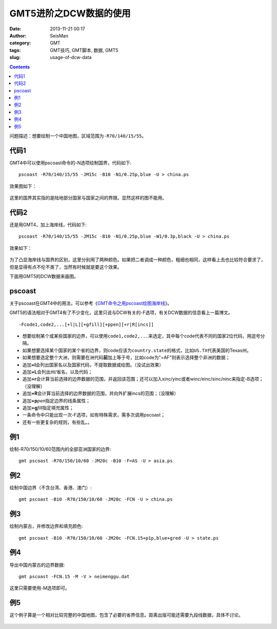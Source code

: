 GMT5进阶之DCW数据的使用
#######################

:date: 2013-11-21 00:17
:author: SeisMan
:category: GMT
:tags: GMT技巧, GMT脚本, 数据, GMT5
:slug: usage-of-dcw-data

.. contents::

问题描述：想要绘制一个中国地图，区域范围为\ ``-R70/140/15/55``\ 。

代码1
=====

GMT4中可以使用pscoast命令的-N选项绘制国界，代码如下::

    pscoast -R70/140/15/55 -JM15c -B10 -N1/0.25p,blue -U > china.ps

效果图如下：

.. figure:: /images/2013112101.jpg
   :width: 600px
   :alt: Figure

这里的国界其实指的是陆地部分国家与国家之间的界限。显然这样的图不能用。

代码2
=====

还是用GMT4，加上海岸线，代码如下::

    pscoast -R70/140/15/55 -JM15c -B10 -N1/0.25p,blue -W1/0.3p,black -U > china.ps

效果如下：

.. figure:: /images/2013112102.jpg
   :width: 600px
   :alt: Figure

为了凸显海岸线与国界的区别，这里分别用了两种颜色。如果把二者调成一种颜色，粗细也相同，这样看上去也比较符合要求了，但是显得有点不伦不类了，当然有时候就是要这个效果。

下面用GMT5的DCW数据来画图。

pscoast
=======

关于pscoast在GMT4中的用法，可以参考《\ `GMT命令之用pscoast绘图海岸线 <{filename}/GMT/2013-10-28_gmt-pscoast.rst>`_\ 》。

GMT5的语法相对于GMT4有了不少变化，这里只说与DCW有关的-F选项，有关DCW数据的信息看上一篇博文。

::

    -Fcode1,code2,...[+l|L][+gfill][+ppen][+r|R[incs]]

-  想要绘制某个或某些国家的边界，可以使用\ ``code1,code2,...``\ 来选定，其中每个code代表不同的国家2位代码，用逗号分隔。
-  如果想要选择某个国家的某个省的边界，则code应该为\ ``country.state``\ 的格式，比如\ ``US.TX``\ 代表美国的Texas州。
-  如果想要选定整个大洲，则需要在洲代码\ **前**\ 加上等于号，比如code为"=AF"则表示选择整个非洲的数据；
-  追加\ **+l**\ 会列出国家名以及国家代码，不提取数据或绘图。（没试出效果）
-  追加\ **+L**\ 会列出州/省名，以及代码；
-  追加\ **+r**\ 会计算当前选择的边界数据的范围，并返回该范围；还可以加入xinc/yinc或者winc/einc/sinc/ninc来指定-B选项；（没理解）
-  追加\ **+R**\ 会计算当前选择的边界数据的范围，并向外扩展incs的范围；（没理解）
-  追加\ **+p**\ *pen*\ 指定边界的线条属性；
-  追加\ **+g**\ *fill*\ 指定填充属性；
-  一条命令中只能出现一次-F选项，如有特殊需求，需多次调用pscoast；
-  还有一些更复杂的规则，有些乱。。

例1
===

绘制-R70/150/10/60范围内的全部亚洲国家的边界::

    gmt pscoast -R70/150/10/60 -JM20c -B10 -F=AS -U > asia.ps

.. figure:: /images/2013112103.jpg
   :width: 600px
   :alt: Figure

例2
===

绘制中国边界（不含台湾、香港、澳门）::

    gmt pscoast -B10 -R70/150/10/60 -JM20c -FCN -U > china.ps

.. figure:: /images/2013112104.jpg
   :width: 600px
   :alt: Figure

例3
===

绘制内蒙古，并修改边界和填充颜色::

    gmt pscoast -B10 -R70/150/10/60 -JM20c -FCN.15+p1p,blue+gred -U > state.ps

.. figure:: /images/2013112105.jpg
   :width: 600px
   :alt: Figure

例4
===

导出中国内蒙古的边界数据::

    gmt pscoast -FCN.15 -M -V > neimenggu.dat

这里只需要使用-M选项即可。

例5
===

这个例子算是一个相对比较完整的中国地图，包含了必要的省界信息。距离出版可能还需要九段线数据，具体不讨论。

.. code-block:: bash
 #!/bin/bash
 R=70/150/15/55
 J=M20c
 B=10
 PS=china.ps
 gmt psxy -J$J -R$R -T -K -U > $PS

 for code in 11 12 13 14 15 21 22 23 31 32 33 34 35 36 37 41 42 43 44 45 46 50 51 52 53 54 61 62 63 64 65 71 91 92;
 do
     gmt pscoast -B10 -R$R -J$J -FCN.$code -K -O >> $PS
 done
 gmt psxy -R$R -J$J -T -O >> $PS

.. figure:: /images/2013112106.jpg
   :align: center
   :alt: fig
   :width: 600 px
